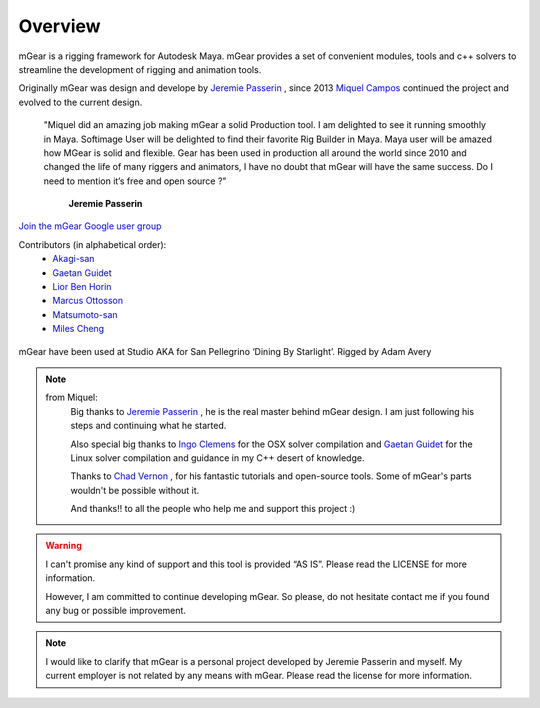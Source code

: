 Overview
========

mGear is a rigging framework for Autodesk Maya. mGear provides a set of convenient modules, tools and 	c++ solvers to streamline the development of rigging and animation tools.

Originally mGear was design and develope by `Jeremie Passerin <http://www.jeremiepasserin.com/blog/>`_ , since 2013 `Miquel Campos <http://www.miquel-campos.com/>`_ continued the project and evolved to the current design.

				"Miquel did an amazing job making mGear a solid Production tool. I am delighted to see it running smoothly in Maya. Softimage User will be delighted to find their favorite Rig Builder in Maya. Maya user will be amazed how MGear is solid and flexible. Gear has been used in production all around the world since 2010 and changed the life of many riggers and animators, I have no doubt that mGear will have the same success. Do I need to mention it’s free and open source ?"

																			**Jeremie Passerin**

`Join the mGear Google user group <https://groups.google.com/forum/#!forum/mgearusergroup/>`_

Contributors (in alphabetical order):
	- `Akagi-san <https://github.com/akiwoRM/>`_
	- `Gaetan Guidet <https://github.com/gatgui/>`_
	- `Lior Ben Horin <https://github.com/liorbenhorin/>`_
	- `Marcus Ottosson <https://github.com/mottosso>`_
	- `Matsumoto-san <https://github.com/yamahigashi>`_
	- `Miles Cheng <https://github.com/milesckt/>`_

.. figure:: images/studioAKA_mGear_A.jpg
    :width: 800px
    :align: center
    :height: 475px
    :alt: alternate text
    :figclass: align-center

    mGear have been used at Studio AKA for San Pellegrino ‘Dining By Starlight’. Rigged by Adam Avery

.. note::

	from Miquel:
		Big thanks to `Jeremie Passerin <http://www.jeremiepasserin.com/blog/>`_ , he is the real master behind mGear design. I am just following  his steps and continuing what he started.

		Also special big thanks to `Ingo Clemens <http://www.braverabbit.de/>`_ for the OSX solver compilation and `Gaetan Guidet <https://github.com/gatgui>`_ for the Linux solver compilation and guidance in my C++ desert of knowledge.

		Thanks to `Chad Vernon <http://www.chadvernon.com/blog/>`_ , for his fantastic tutorials and open-source tools. Some of mGear's parts wouldn't be possible without it.

		And thanks!! to all the people who help me and support this project :)

.. warning::

	I can't promise any kind of support and this tool is provided “AS IS”. Please read the LICENSE for more information.

	However, I am committed to continue developing mGear. So please, do not hesitate contact me if you found any bug or possible improvement.

.. note::

	I would like to clarify that mGear is a personal project developed by Jeremie Passerin and myself. My current employer is not related by any means with mGear.
	Please read the license for more information.
